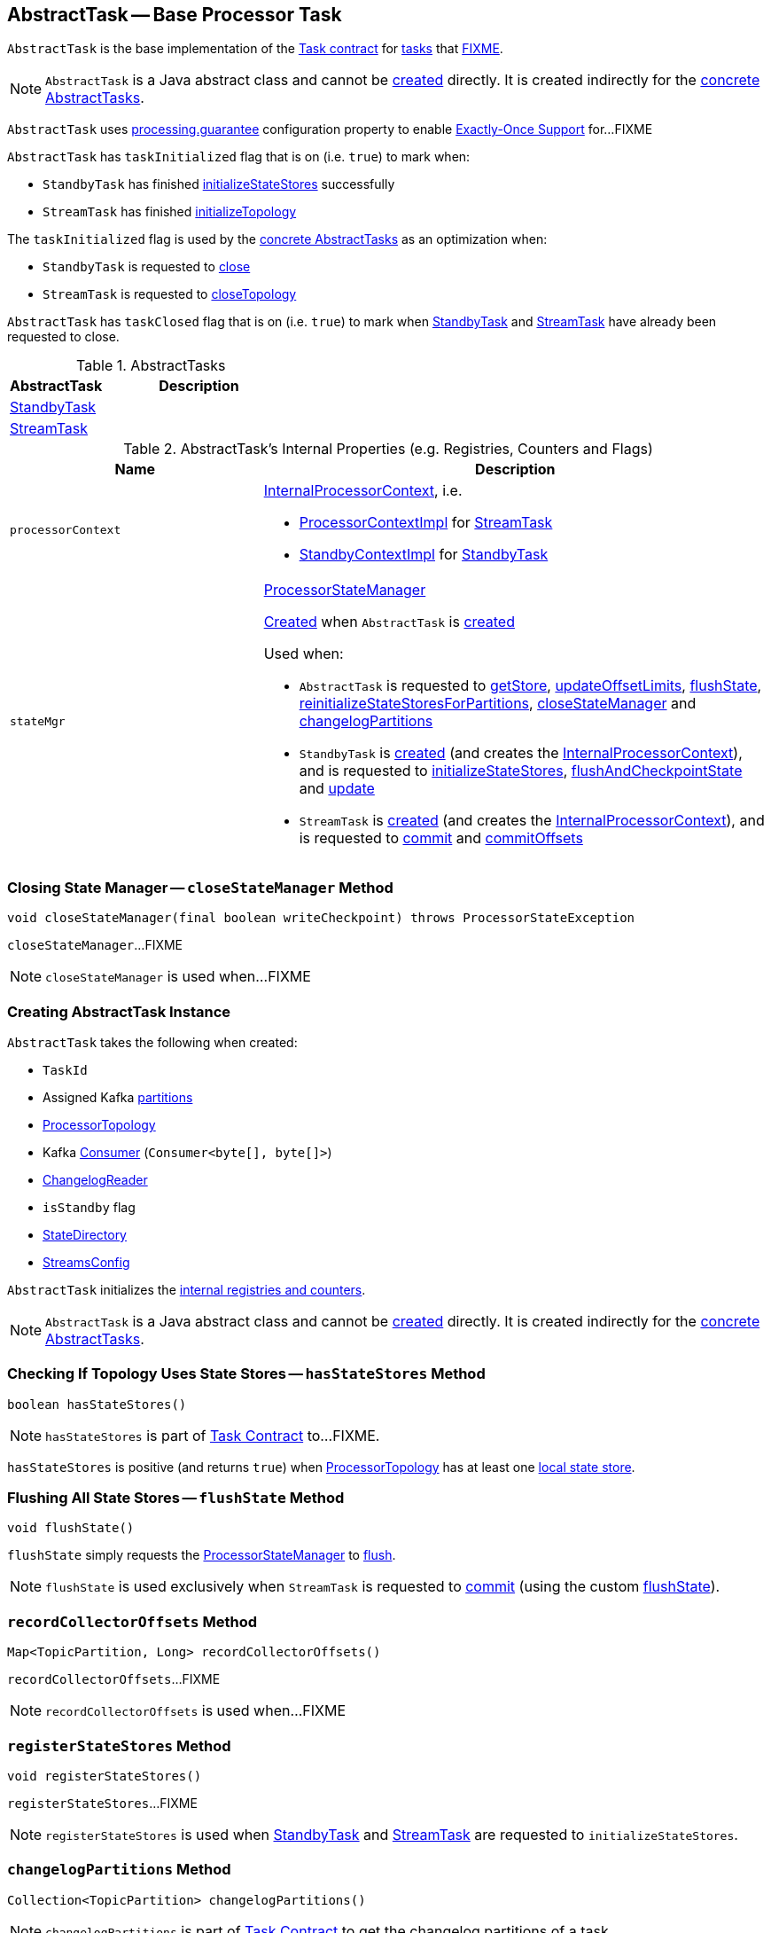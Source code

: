 == [[AbstractTask]] AbstractTask -- Base Processor Task

`AbstractTask` is the base implementation of the <<kafka-streams-internals-Task.adoc#, Task contract>> for <<implementations, tasks>> that <<FIXME, FIXME>>.

NOTE: `AbstractTask` is a Java abstract class and cannot be <<creating-instance, created>> directly. It is created indirectly for the <<implementations, concrete AbstractTasks>>.

[[eosEnabled]]
`AbstractTask` uses <<kafka-streams-properties.adoc#processing.guarantee, processing.guarantee>> configuration property to enable <<kafka-streams-exactly-once-support-eos.adoc#, Exactly-Once Support>> for...FIXME

[[taskInitialized]]
`AbstractTask` has `taskInitialized` flag that is on (i.e. `true`) to mark when:

* `StandbyTask` has finished link:kafka-streams-internals-StandbyTask.adoc#initializeStateStores[initializeStateStores] successfully

* `StreamTask` has finished link:kafka-streams-internals-StreamTask.adoc#initializeTopology[initializeTopology]

The `taskInitialized` flag is used by the <<implementations, concrete AbstractTasks>> as an optimization when:

* `StandbyTask` is requested to link:kafka-streams-internals-StandbyTask.adoc#close[close]

* `StreamTask` is requested to link:kafka-streams-internals-StreamTask.adoc#closeTopology[closeTopology]

[[taskClosed]]
`AbstractTask` has `taskClosed` flag that is on (i.e. `true`) to mark when <<kafka-streams-internals-StandbyTask.adoc#close, StandbyTask>> and <<kafka-streams-internals-StreamTask.adoc#close, StreamTask>> have already been requested to close.

[[implementations]]
.AbstractTasks
[cols="1,2",options="header",width="100%"]
|===
| AbstractTask
| Description

| <<kafka-streams-internals-StandbyTask.adoc#, StandbyTask>>
| [[StandbyTask]]

| <<kafka-streams-internals-StreamTask.adoc#, StreamTask>>
| [[StreamTask]]
|===

[[internal-registries]]
.AbstractTask's Internal Properties (e.g. Registries, Counters and Flags)
[cols="1m,2",options="header",width="100%"]
|===
| Name
| Description

| processorContext
a| [[processorContext]] <<kafka-streams-internals-InternalProcessorContext.adoc#, InternalProcessorContext>>, i.e.

* <<kafka-streams-internals-ProcessorContextImpl.adoc#, ProcessorContextImpl>> for <<kafka-streams-internals-StreamTask.adoc#, StreamTask>>

* <<kafka-streams-internals-StandbyContextImpl.adoc#, StandbyContextImpl>> for <<kafka-streams-internals-StandbyTask.adoc#, StandbyTask>>

| stateMgr
a| [[stateMgr]] <<kafka-streams-internals-ProcessorStateManager.adoc#, ProcessorStateManager>>

<<kafka-streams-internals-ProcessorStateManager.adoc#creating-instance, Created>> when `AbstractTask` is <<creating-instance, created>>

Used when:

* `AbstractTask` is requested to <<getStore, getStore>>, <<updateOffsetLimits, updateOffsetLimits>>, <<flushState, flushState>>, <<reinitializeStateStoresForPartitions, reinitializeStateStoresForPartitions>>, <<closeStateManager, closeStateManager>> and <<changelogPartitions, changelogPartitions>>

* `StandbyTask` is <<kafka-streams-internals-StandbyTask.adoc#creating-instance, created>> (and creates the <<processorContext, InternalProcessorContext>>), and is requested to <<kafka-streams-internals-StandbyTask.adoc#initializeStateStores, initializeStateStores>>, <<kafka-streams-internals-StandbyTask.adoc#flushAndCheckpointState, flushAndCheckpointState>> and <<kafka-streams-internals-StandbyTask.adoc#update, update>>

* `StreamTask` is <<kafka-streams-internals-StreamTask.adoc#creating-instance, created>> (and creates the <<processorContext, InternalProcessorContext>>), and is requested to <<kafka-streams-internals-StreamTask.adoc#commit, commit>> and <<kafka-streams-internals-StreamTask.adoc#commitOffsets, commitOffsets>>
|===

=== [[closeStateManager]] Closing State Manager -- `closeStateManager` Method

[source, java]
----
void closeStateManager(final boolean writeCheckpoint) throws ProcessorStateException
----

`closeStateManager`...FIXME

NOTE: `closeStateManager` is used when...FIXME

=== [[creating-instance]] Creating AbstractTask Instance

`AbstractTask` takes the following when created:

* [[id]] `TaskId`
* [[partitions]] Assigned Kafka https://kafka.apache.org/23/javadoc/org/apache/kafka/common/TopicPartition.html[partitions]
* [[topology]] <<kafka-streams-internals-ProcessorTopology.adoc#, ProcessorTopology>>
* [[consumer]] Kafka https://kafka.apache.org/23/javadoc/org/apache/kafka/clients/consumer/KafkaConsumer.html[Consumer] (`Consumer<byte[], byte[]>`)
* [[changelogReader]] <<kafka-streams-internals-ChangelogReader.adoc#, ChangelogReader>>
* [[isStandby]] `isStandby` flag
* [[stateDirectory]] <<kafka-streams-internals-StateDirectory.adoc#, StateDirectory>>
* [[config]] <<kafka-streams-StreamsConfig.adoc#, StreamsConfig>>

`AbstractTask` initializes the <<internal-registries, internal registries and counters>>.

NOTE: `AbstractTask` is a Java abstract class and cannot be <<creating-instance, created>> directly. It is created indirectly for the <<implementations, concrete AbstractTasks>>.

=== [[hasStateStores]] Checking If Topology Uses State Stores -- `hasStateStores` Method

[source, java]
----
boolean hasStateStores()
----

NOTE: `hasStateStores` is part of link:kafka-streams-internals-Task.adoc#hasStateStores[Task Contract] to...FIXME.

`hasStateStores` is positive (and returns `true`) when <<topology, ProcessorTopology>> has at least one link:kafka-streams-internals-ProcessorTopology.adoc#stateStores[local state store].

=== [[flushState]] Flushing All State Stores -- `flushState` Method

[source, java]
----
void flushState()
----

`flushState` simply requests the <<stateMgr, ProcessorStateManager>> to <<kafka-streams-internals-ProcessorStateManager.adoc#flush, flush>>.

NOTE: `flushState` is used exclusively when `StreamTask` is requested to <<kafka-streams-internals-StreamTask.adoc#commit, commit>> (using the custom <<kafka-streams-internals-StreamTask.adoc#flushState, flushState>>).

=== [[recordCollectorOffsets]] `recordCollectorOffsets` Method

[source, java]
----
Map<TopicPartition, Long> recordCollectorOffsets()
----

`recordCollectorOffsets`...FIXME

NOTE: `recordCollectorOffsets` is used when...FIXME

=== [[registerStateStores]] `registerStateStores` Method

[source, java]
----
void registerStateStores()
----

`registerStateStores`...FIXME

NOTE: `registerStateStores` is used when <<kafka-streams-internals-StandbyTask.adoc#initializeStateStores, StandbyTask>> and <<kafka-streams-internals-StreamTask.adoc#initializeStateStores, StreamTask>> are requested to `initializeStateStores`.

=== [[changelogPartitions]] `changelogPartitions` Method

[source, java]
----
Collection<TopicPartition> changelogPartitions()
----

NOTE: `changelogPartitions` is part of <<kafka-streams-internals-Task.adoc#changelogPartitions, Task Contract>> to get the changelog partitions of a task.

`changelogPartitions` simply requests the <<stateMgr, ProcessorStateManager>> for the <<kafka-streams-internals-ProcessorStateManager.adoc#changelogPartitions, changelog partitions>>.

=== [[getStore]] Accessing State Store by Name -- `getStore` Method

[source, java]
----
StateStore getStore(final String name)
----

NOTE: `getStore` is part of the <<kafka-streams-internals-Task.adoc#getStore, Task Contract>> to access the <<kafka-streams-StateStore.adoc#, state store>> by name.

`getStore` simply requests the <<stateMgr, ProcessorStateManager>> for the <<kafka-streams-internals-ProcessorStateManager.adoc#getStore, StateStore by name>>.

=== [[updateOffsetLimits]] `updateOffsetLimits` Method

[source, java]
----
void updateOffsetLimits()
----

`updateOffsetLimits`...FIXME

[NOTE]
====
`updateOffsetLimits` is used when:

* `AbstractTask` is requested to <<registerStateStores, registerStateStores>>

* `StandbyTask` is requested to <<kafka-streams-internals-StandbyTask.adoc#resume, resume>>

* `StandbyTask` is requested to <<kafka-streams-internals-StandbyTask.adoc#commit, commit>>
====

=== [[reinitializeStateStoresForPartitions]] `reinitializeStateStoresForPartitions` Method

[source, java]
----
void reinitializeStateStoresForPartitions(final Collection<TopicPartition> partitions)
----

`reinitializeStateStoresForPartitions` simply requests the <<stateMgr, ProcessorStateManager>> to <<kafka-streams-internals-ProcessorStateManager.adoc#reinitializeStateStoresForPartitions, reinitializeStateStores>> for the input `partitions` and the <<processorContext, InternalProcessorContext>>.

[NOTE]
====
`reinitializeStateStoresForPartitions` is used when:

* `StoreChangelogReader` is requested to <<kafka-streams-internals-StoreChangelogReader.adoc#restore, restore>>

* `StreamThread` is requested to <<kafka-streams-internals-StreamThread.adoc#maybeUpdateStandbyTasks, maybeUpdateStandbyTasks>>
====

=== [[activeTaskCheckpointableOffsets]] Checkpointable Offsets -- `activeTaskCheckpointableOffsets` Method

[source, java]
----
Map<TopicPartition, Long> activeTaskCheckpointableOffsets()
----

`activeTaskCheckpointableOffsets` simply returns an empty collection (of checkpointable offsets).

